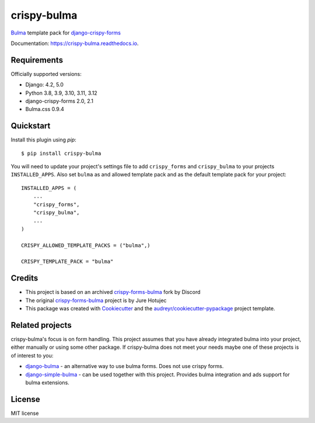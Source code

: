 ============
crispy-bulma
============

.. image:: https://img.shields.io/badge/license-MIT-blue.svg
        :target: https://github.com/ckrybus/crispy-bulma/blob/main/LICENSE
.. image:: https://img.shields.io/github/actions/workflow/status/ckrybus/crispy-bulma/test.yml?branch=main
        :target: https://github.com/ckrybus/crispy-bulma/actions
        :alt: GitHub Workflow Status
.. image:: https://img.shields.io/pypi/v/crispy-bulma
        :target: https://pypi.python.org/pypi/crispy-bulma
        :alt: PyPI
.. image:: https://img.shields.io/pypi/pyversions/crispy-bulma
        :target: https://pypi.python.org/pypi/crispy-bulma
        :alt: PyPI - Python Version
.. image:: https://img.shields.io/pypi/djversions/crispy-bulma
        :target: https://pypi.python.org/pypi/crispy-bulma
        :alt: PyPI - Django Version

Bulma_ template pack for django-crispy-forms_

.. _Bulma: https://bulma.io/
.. _django-crispy-forms: https://github.com/django-crispy-forms/django-crispy-forms

Documentation: https://crispy-bulma.readthedocs.io.


Requirements
------------

Officially supported versions:

* Django: 4.2, 5.0
* Python 3.8, 3.9, 3.10, 3.11, 3.12
* django-crispy-forms 2.0, 2.1
* Bulma.css 0.9.4


Quickstart
----------

Install this plugin using `pip`::

    $ pip install crispy-bulma

You will need to update your project's settings file to add ``crispy_forms``
and ``crispy_bulma`` to your projects ``INSTALLED_APPS``. Also set
``bulma`` as and allowed template pack and as the default template pack
for your project::

    INSTALLED_APPS = (
        ...
        "crispy_forms",
        "crispy_bulma",
        ...
    )

    CRISPY_ALLOWED_TEMPLATE_PACKS = ("bulma",)

    CRISPY_TEMPLATE_PACK = "bulma"


Credits
-------

* This project is based on an archived `crispy-forms-bulma <https://github.com/python-discord/django-crispy-bulma>`__ fork by Discord
* The original `crispy-forms-bulma <https://github.com/jhotujec/crispy-forms-bulma>`__ project is by Jure Hotujec

* This package was created with Cookiecutter_ and the `audreyr/cookiecutter-pypackage`_ project template.

.. _Cookiecutter: https://github.com/audreyr/cookiecutter
.. _`audreyr/cookiecutter-pypackage`: https://github.com/audreyr/cookiecutter-pypackage


Related projects
----------------

crispy-bulma's focus is on form handling. This project assumes that you have already integrated bulma into your project, either manually or using some other package. If crispy-bulma does not meet your needs maybe one of these projects is of interest to you:

* `django-bulma <https://github.com/timonweb/django-bulma>`__ - an alternative way to use bulma forms. Does not use crispy forms.

* `django-simple-bulma <https://github.com/lemonsaurus/django-simple-bulma>`__ - can be used together with this project. Provides bulma integration and ads support for bulma extensions.


License
-------

MIT license
